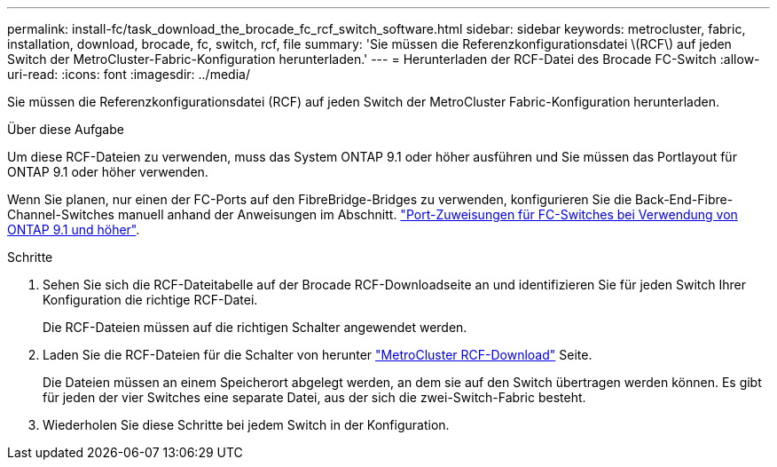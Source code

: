 ---
permalink: install-fc/task_download_the_brocade_fc_rcf_switch_software.html 
sidebar: sidebar 
keywords: metrocluster, fabric, installation, download, brocade, fc, switch, rcf, file 
summary: 'Sie müssen die Referenzkonfigurationsdatei \(RCF\) auf jeden Switch der MetroCluster-Fabric-Konfiguration herunterladen.' 
---
= Herunterladen der RCF-Datei des Brocade FC-Switch
:allow-uri-read: 
:icons: font
:imagesdir: ../media/


[role="lead"]
Sie müssen die Referenzkonfigurationsdatei (RCF) auf jeden Switch der MetroCluster Fabric-Konfiguration herunterladen.

.Über diese Aufgabe
Um diese RCF-Dateien zu verwenden, muss das System ONTAP 9.1 oder höher ausführen und Sie müssen das Portlayout für ONTAP 9.1 oder höher verwenden.

Wenn Sie planen, nur einen der FC-Ports auf den FibreBridge-Bridges zu verwenden, konfigurieren Sie die Back-End-Fibre-Channel-Switches manuell anhand der Anweisungen im Abschnitt. link:concept_port_assignments_for_fc_switches_when_using_ontap_9_1_and_later.html["Port-Zuweisungen für FC-Switches bei Verwendung von ONTAP 9.1 und höher"].

.Schritte
. Sehen Sie sich die RCF-Dateitabelle auf der Brocade RCF-Downloadseite an und identifizieren Sie für jeden Switch Ihrer Konfiguration die richtige RCF-Datei.
+
Die RCF-Dateien müssen auf die richtigen Schalter angewendet werden.

. Laden Sie die RCF-Dateien für die Schalter von herunter https://mysupport.netapp.com/site/products/all/details/metrocluster-rcf/downloads-tab["MetroCluster RCF-Download"] Seite.
+
Die Dateien müssen an einem Speicherort abgelegt werden, an dem sie auf den Switch übertragen werden können. Es gibt für jeden der vier Switches eine separate Datei, aus der sich die zwei-Switch-Fabric besteht.

. Wiederholen Sie diese Schritte bei jedem Switch in der Konfiguration.

